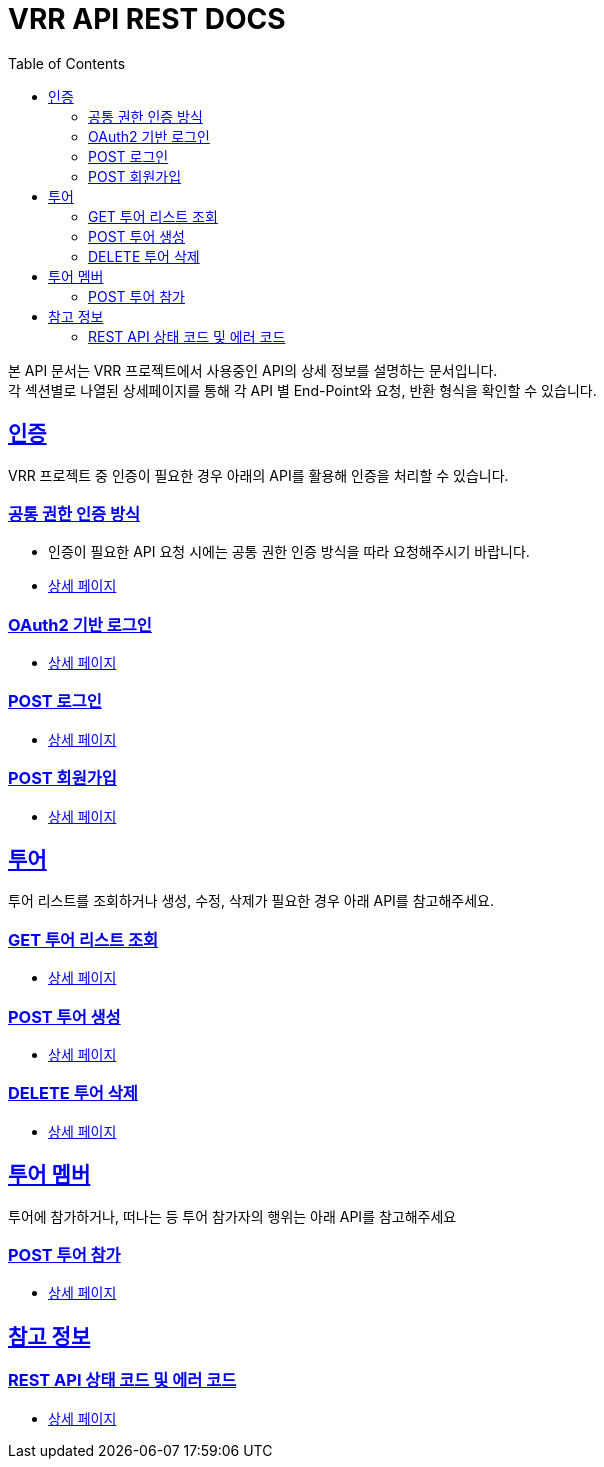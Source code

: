 = VRR API REST DOCS
:doctype: book
:icons: font
:source-highlighter: highlightjs
:toc: left
:toclevels: 2
:sectlinks:
:hardbreaks:

ifndef::snippets[]
:snippets: ./build/generated-snippets
endif::[]

본 API 문서는 VRR 프로젝트에서 사용중인 API의 상세 정보를 설명하는 문서입니다.
각 섹션별로 나열된 상세페이지를 통해 각 API 별 End-Point와 요청, 반환 형식을 확인할 수 있습니다.

== 인증
VRR 프로젝트 중 인증이 필요한 경우 아래의 API를 활용해 인증을 처리할 수 있습니다.

=== 공통 권한 인증 방식
* 인증이 필요한 API 요청 시에는 공통 권한 인증 방식을 따라 요청해주시기 바랍니다.
* link:./v1/auth/basic-authorization.html[상세 페이지]


=== OAuth2 기반 로그인
* link:./v1/auth/oauth-signin.html[상세 페이지]

=== POST 로그인
* link:./v1/auth/signin.html[상세 페이지]

=== POST 회원가입
* link:./v1/auth/signup.html[상세 페이지]



== 투어
투어 리스트를 조회하거나 생성, 수정, 삭제가 필요한 경우 아래 API를 참고해주세요.

=== GET 투어 리스트 조회
* link:./v1/plan/tours/get.html[상세 페이지]

=== POST 투어 생성
* link:./v1/plan/tour/post.html[상세 페이지]

=== DELETE 투어 삭제
* link:./v1/plan/tour/delete.html[상세 페이지]



== 투어 멤버
투어에 참가하거나, 떠나는 등 투어 참가자의 행위는 아래 API를 참고해주세요

=== POST 투어 참가
* link:./v1/plan/member/post.html[상세 페이지]



== 참고 정보

=== REST API 상태 코드 및 에러 코드
* link:./v1/common/code/index.html[상세 페이지]
